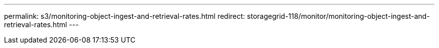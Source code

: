 ---
permalink: s3/monitoring-object-ingest-and-retrieval-rates.html
redirect: storagegrid-118/monitor/monitoring-object-ingest-and-retrieval-rates.html
---

